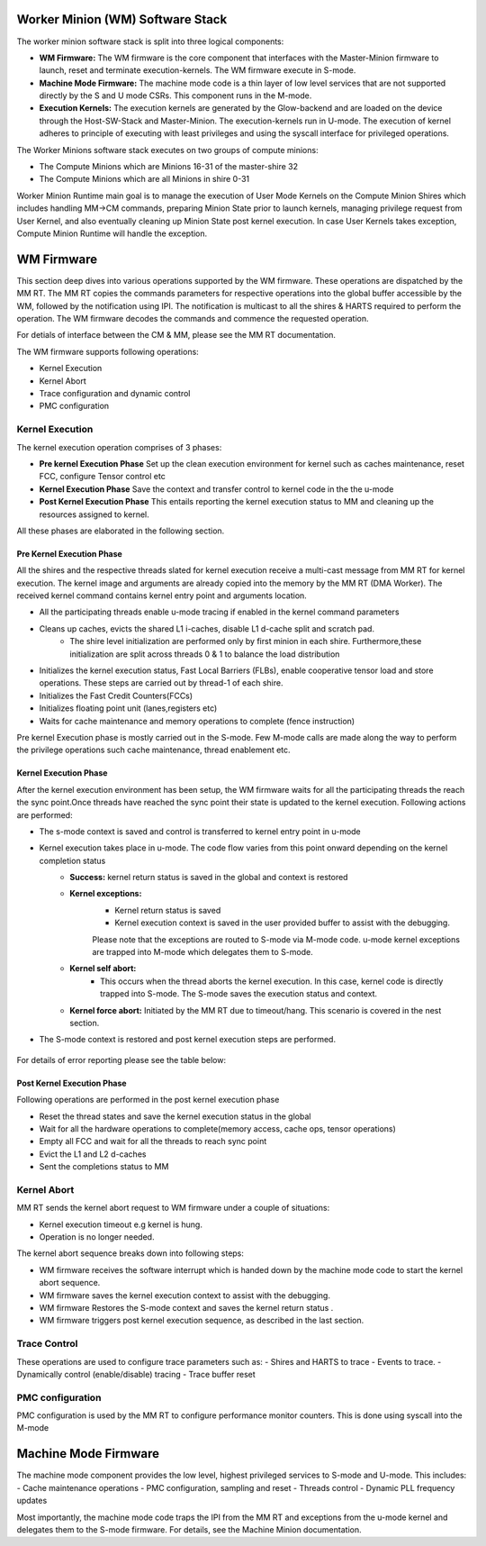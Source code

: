 .. _Worker Minion (WM) Software Stack:
*********************************
Worker Minion (WM) Software Stack
*********************************

The worker minion software stack is split into three logical components:

- **WM Firmware:** The WM firmware is the core component that interfaces with the Master-Minion firmware to launch, reset and terminate execution-kernels. The WM firmware execute in S-mode.
- **Machine Mode Firmware:** The machine mode code is a thin layer of low level services that are not supported directly by the S and U mode CSRs. This component runs in the M-mode.
- **Execution Kernels:** The execution kernels are generated by the Glow-backend and are loaded on the device through the Host-SW-Stack and Master-Minion. The execution-kernels run in U-mode. The execution of kernel adheres to principle of executing with least privileges and using the syscall interface for privileged operations.

The Worker Minions software stack executes on two groups of compute minions:

- The Compute Minions which are Minions 16-31 of the master-shire 32
- The Compute Minions which are all Minions in shire 0-31

Worker Minion Runtime main goal is to manage the execution of User Mode Kernels on the Compute Minion Shires which includes handling MM->CM commands, preparing Minion State prior to launch kernels, managing privilege request from User Kernel, and also eventually cleaning up Minion State post kernel execution. In case User Kernels takes exception, Compute Minion Runtime will handle the exception.

.. _WM Firmware:
****************
WM Firmware
****************
This section deep dives into various operations supported by the WM firmware. These operations are dispatched by the MM RT. The MM RT copies the commands parameters for respective operations into the global buffer accessible by the WM, followed by the notification using IPI. The notification is multicast to all the shires & HARTS required to perform the operation. The WM firmware decodes the commands and commence the requested operation.

For detials of interface between the CM & MM, please see the MM RT documentation.

The WM firmware supports following operations:

- Kernel Execution
- Kernel Abort
- Trace configuration and dynamic control
- PMC configuration

.. _Kernel Execution:
Kernel Execution
================

The kernel execution operation comprises of 3 phases:

- **Pre kernel Execution Phase** Set up the clean execution environment for kernel such as caches maintenance, reset FCC, configure Tensor control etc

- **Kernel Execution Phase** Save the context and transfer control to kernel code in the the u-mode

- **Post Kernel Execution Phase** This entails reporting the kernel execution status to MM and cleaning up the resources assigned to kernel.

All these phases are elaborated in the following section.

Pre Kernel Execution Phase
--------------------------

All the shires and the respective threads slated for kernel execution receive a multi-cast message from MM  RT for kernel execution. The kernel image and arguments are already copied into the memory by the MM RT (DMA Worker). The received kernel command contains kernel entry point and arguments location.

- All the participating threads enable u-mode tracing if enabled in the kernel command parameters
- Cleans up caches, evicts the shared L1 i-caches, disable L1 d-cache split and scratch pad.
     - The shire level initialization are performed only by first minion in each shire. Furthermore,these initialization are split across threads 0 & 1 to balance the load distribution
- Initializes the kernel execution status, Fast Local Barriers (FLBs), enable cooperative tensor load and store operations. These steps are carried out by thread-1 of each shire.
- Initializes the Fast Credit Counters(FCCs)
- Initializes floating point unit (lanes,registers etc)
- Waits for cache maintenance and memory operations to complete (fence instruction)


Pre kernel Execution phase is mostly carried out in the S-mode. Few M-mode calls are made along the way to perform the privilege operations such cache maintenance, thread enablement etc.


Kernel Execution Phase
----------------------
After the kernel execution environment has been setup, the WM firmware waits for all the participating threads the reach the sync point.Once threads have reached the sync point their state is updated to the kernel execution. Following actions are performed:

- The s-mode context is saved and control is transferred to kernel entry point in u-mode
- Kernel execution takes place in u-mode. The code flow varies from this point onward depending on the kernel completion status
	- **Success:** kernel return status is saved in the global and context is restored
	- **Kernel exceptions:**
		- Kernel return status is saved
		- Kernel execution context is saved in the user provided buffer  to assist with the debugging.

		Please note that the exceptions are routed to S-mode via M-mode code. u-mode kernel exceptions are trapped into M-mode which delegates them to S-mode.
	- **Kernel self abort:**
		- This occurs when the thread aborts the kernel execution. In this case, kernel code is directly trapped into S-mode. The S-mode saves the execution status and context.
	- **Kernel force abort:** Initiated by the MM RT due to timeout/hang. This scenario is covered in the nest section.

- The S-mode context is restored and post kernel execution steps are performed.

.. figure:: kernel-launch.png
	:align: center

For details of error reporting please see the table below:

.. figure:: error_reporting.png
	:align: center

Post Kernel Execution Phase
---------------------------
Following operations are performed in the post kernel execution phase

- Reset the thread states and save the kernel execution status in the global
- Wait for all the hardware operations to complete(memory access, cache ops,  tensor operations)
- Empty all FCC and wait for all the threads to reach sync point
- Evict the L1 and L2 d-caches
- Sent the completions status to MM

.. _Kernel Abort:
Kernel Abort
============
MM RT sends the kernel abort request to WM firmware under a couple of situations:

- Kernel execution timeout e.g kernel is hung.
- Operation is no longer needed.

The kernel abort sequence breaks down into following steps:

- WM firmware receives the software interrupt which is handed down by the machine mode code to start the kernel abort sequence.
- WM firmware saves the kernel execution context to assist with the debugging.
- WM firmware Restores the S-mode context and saves the kernel return status .
- WM firmware triggers post kernel execution sequence, as described in the last section.

.. figure:: kernel-abort.png
	:align: center

.. _Trace Control:
Trace Control
=============
These operations are used to configure trace parameters such as:
- Shires and HARTS to trace
- Events to trace.
- Dynamically control (enable/disable) tracing
- Trace buffer reset

.. _PMC configuration:
PMC configuration
=================
PMC configuration is used by the MM RT to configure performance monitor counters. This is done using syscall into the M-mode


*********************
Machine Mode Firmware
*********************

The machine mode component provides the low level, highest privileged services to S-mode and U-mode. This includes:
- Cache maintenance operations
- PMC configuration, sampling and reset
- Threads control
- Dynamic PLL frequency updates

Most importantly, the machine mode code traps the IPI from the MM RT and exceptions from the u-mode kernel and delegates them to the S-mode firmware.
For details, see the Machine Minion documentation.
